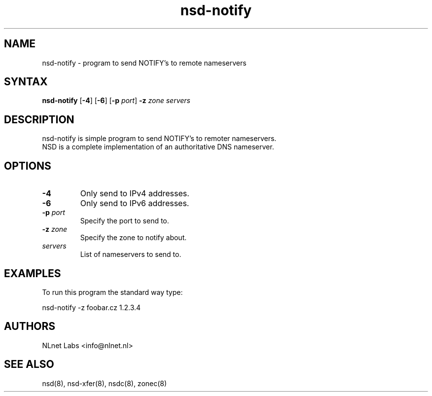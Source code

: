 .TH "nsd-notify" "8" "@version@" "NLnet Labs" "nsd"
.SH "NAME"
.LP 
nsd\-notify \- program to send NOTIFY's to remote nameservers
.SH "SYNTAX"
.LP 
\fBnsd\-notify\fR [\fB-4\fR] [\fB-6\fR] [\fB-p\fR \fIport\fR] \fB\-z\fR \fIzone\fR \fIservers\fR
.SH "DESCRIPTION"
.LP 
nsd\-notify is simple program to send NOTIFY's to remoter nameservers.
.br 
NSD is a complete implementation of an authoritative DNS nameserver.
.SH "OPTIONS"
.LP 
.TP
\fB\-4\fR
Only send to IPv4 addresses.
.TP
\fB\-6\fR
Only send to IPv6 addresses.
.TP 
\fB\-p\fR \fIport\fR
Specify the port to send to.
.TP 
\fB\-z\fR \fIzone\fR
Specify the zone to notify about.
.TP 
\fIservers\fR
List of nameservers to send to.
.SH "EXAMPLES"
.LP 
To run this program the standard way type:
.LP 
nsd\-notify \-z foobar.cz 1.2.3.4
.SH "AUTHORS"
.LP 
NLnet Labs <info@nlnet.nl>
.SH "SEE ALSO"
.LP 
nsd(8), nsd-xfer(8), nsdc(8), zonec(8)
